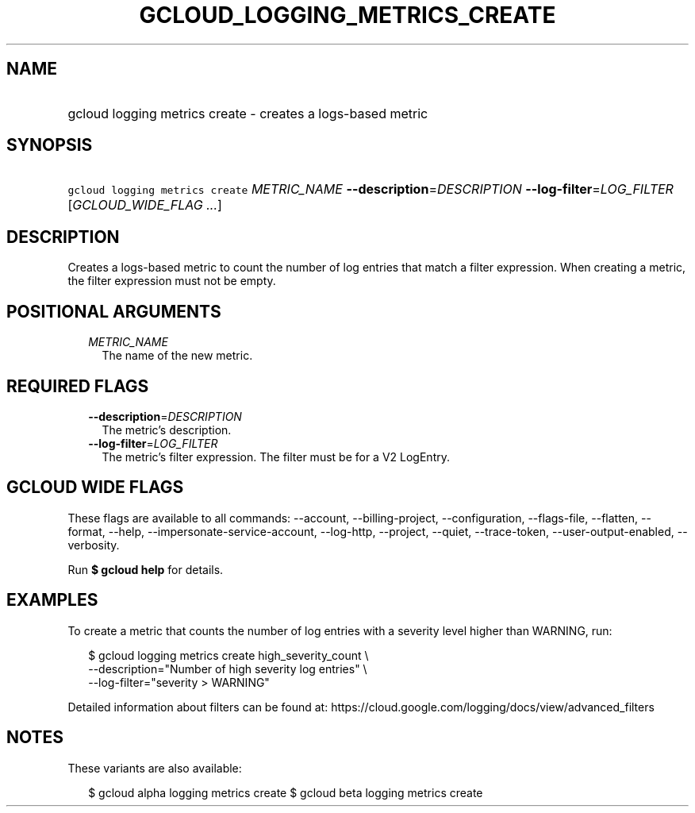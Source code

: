 
.TH "GCLOUD_LOGGING_METRICS_CREATE" 1



.SH "NAME"
.HP
gcloud logging metrics create \- creates a logs\-based metric



.SH "SYNOPSIS"
.HP
\f5gcloud logging metrics create\fR \fIMETRIC_NAME\fR \fB\-\-description\fR=\fIDESCRIPTION\fR \fB\-\-log\-filter\fR=\fILOG_FILTER\fR [\fIGCLOUD_WIDE_FLAG\ ...\fR]



.SH "DESCRIPTION"

Creates a logs\-based metric to count the number of log entries that match a
filter expression. When creating a metric, the filter expression must not be
empty.



.SH "POSITIONAL ARGUMENTS"

.RS 2m
.TP 2m
\fIMETRIC_NAME\fR
The name of the new metric.


.RE
.sp

.SH "REQUIRED FLAGS"

.RS 2m
.TP 2m
\fB\-\-description\fR=\fIDESCRIPTION\fR
The metric's description.

.TP 2m
\fB\-\-log\-filter\fR=\fILOG_FILTER\fR
The metric's filter expression. The filter must be for a V2 LogEntry.


.RE
.sp

.SH "GCLOUD WIDE FLAGS"

These flags are available to all commands: \-\-account, \-\-billing\-project,
\-\-configuration, \-\-flags\-file, \-\-flatten, \-\-format, \-\-help,
\-\-impersonate\-service\-account, \-\-log\-http, \-\-project, \-\-quiet,
\-\-trace\-token, \-\-user\-output\-enabled, \-\-verbosity.

Run \fB$ gcloud help\fR for details.



.SH "EXAMPLES"

To create a metric that counts the number of log entries with a severity level
higher than WARNING, run:

.RS 2m
$ gcloud logging metrics create high_severity_count \e
    \-\-description="Number of high severity log entries" \e
    \-\-log\-filter="severity > WARNING"
.RE

Detailed information about filters can be found at:
https://cloud.google.com/logging/docs/view/advanced_filters



.SH "NOTES"

These variants are also available:

.RS 2m
$ gcloud alpha logging metrics create
$ gcloud beta logging metrics create
.RE

